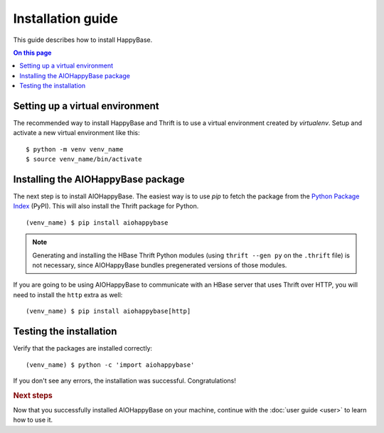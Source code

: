 ==================
Installation guide
==================

.. highlight:: sh

This guide describes how to install HappyBase.

.. contents:: On this page
   :local:


Setting up a virtual environment
================================

The recommended way to install HappyBase and Thrift is to use a virtual
environment created by `virtualenv`. Setup and activate a new virtual
environment like this::

   $ python -m venv venv_name
   $ source venv_name/bin/activate

Installing the AIOHappyBase package
===================================

The next step is to install AIOHappyBase. The easiest way is to use `pip` to
fetch the package from the `Python Package Index <http://pypi.python.org/>`_
(PyPI). This will also install the Thrift package for Python.

::

   (venv_name) $ pip install aiohappybase

.. note::

   Generating and installing the HBase Thrift Python modules (using ``thrift
   --gen py`` on the ``.thrift`` file) is not necessary, since AIOHappyBase
   bundles pregenerated versions of those modules.

If you are going to be using AIOHappyBase to communicate with an HBase server
that uses Thrift over HTTP, you will need to install the ``http`` extra as
well:

::

    (venv_name) $ pip install aiohappybase[http]


Testing the installation
========================

Verify that the packages are installed correctly::

   (venv_name) $ python -c 'import aiohappybase'

If you don't see any errors, the installation was successful. Congratulations!


.. rubric:: Next steps

Now that you successfully installed AIOHappyBase on your machine, continue with
the :doc:`user guide <user>` to learn how to use it.


.. vim: set spell spelllang=en:
